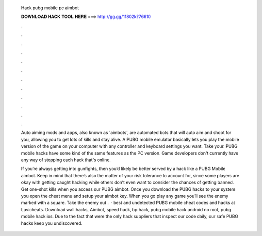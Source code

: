   Hack pubg mobile pc aimbot
  
  
  
  𝐃𝐎𝐖𝐍𝐋𝐎𝐀𝐃 𝐇𝐀𝐂𝐊 𝐓𝐎𝐎𝐋 𝐇𝐄𝐑𝐄 ===> http://gg.gg/11802k?76610
  
  
  
  .
  
  
  
  .
  
  
  
  .
  
  
  
  .
  
  
  
  .
  
  
  
  .
  
  
  
  .
  
  
  
  .
  
  
  
  .
  
  
  
  .
  
  
  
  .
  
  
  
  .
  
  Auto aiming mods and apps, also known as 'aimbots', are automated bots that will auto aim and shoot for you, allowing you to get lots of kills and stay alive. A PUBG mobile emulator basically lets you play the mobile version of the game on your computer with any controller and keyboard settings you want. Take your. PUBG mobile hacks have some kind of the same features as the PC version. Game developers don't currently have any way of stopping each hack that's online.
  
  If you’re always getting into gunfights, then you’d likely be better served by a hack like a PUBG Mobile aimbot. Keep in mind that there’s also the matter of your risk tolerance to account for, since some players are okay with getting caught hacking while others don’t even want to consider the chances of getting banned. Get one-shot kills when you access our PUBG aimbot. Once you download the PUBG hacks to your system you open the cheat menu and setup your aimbot key. When you go play any game you’ll see the enemy marked with a square. Take the enemy out .  · best and undetected PUBG mobile cheat codes and hacks at Lavicheats. Download wall hacks, Aimbot, speed hack, bp hack, pubg mobile hack android no root, pubg mobile hack ios. Due to the fact that were the only hack suppliers that inspect our code daily, our safe PUBG hacks keep you undiscovered.
